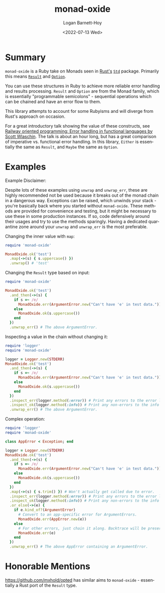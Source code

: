 #+title:     monad-oxide
#+author:    Logan Barnett-Hoy
#+email:     logustus@gmail.com
#+date:      <2022-07-13 Wed>
#+language:  en
#+file_tags:
#+tags:

* Summary
=monad-oxide= is a Ruby take on Monads seen in [[https://www.rust-lang.org/][Rust's]] [[https://doc.rust-lang.org/stable/std/][=Std=]] package. Primarily
this means [[https://doc.rust-lang.org/std/result/enum.Result.html#][=Result=]] and [[https://doc.rust-lang.org/std/option/enum.Option.html][=Option=]].

You can use these structures in Ruby to achieve more reliable error handling and
results processing. =Result= and =Option= are from the Monad family, which is
essentially "programmable semicolons" - sequential operations which can be
chained and have an error flow to them.

This library attempts to account for some Rubyisms and will diverge from Rust's
approach on occasion.

For a great introductory talk showing the value of these constructs, see [[https://vimeo.com/113707214][Railway
oriented programming: Error handling in functional languages by Scott Wlaschin]].
The talk is about an hour long, but has a great comparison of imperative vs.
functional error handling. In this library, =Either= is essentially the same as
=Result=, and =Maybe= the same as =Option=.

* Examples

Example Disclaimer:

Despite lots of these examples using =unwrap= and =unwrap_err=, these are highly
recommended not be used because it breaks out of the monad chain in a dangerous
way. Exceptions can be raised, which unwinds your stack - you're basically back
where you started without =monad-oxide=. These methods are provided for
convenience and testing, but it might be necessary to use these in some
production instances. If so, code defensively around their usages and try to use
the methods sparingly.  Having a dedicated quarantine zone around your =unwrap=
and =unwrap_err= is the most preferable.

Changing the inner value with =map=:
#+begin_src ruby
require 'monad-oxide'

MonadOxide.ok('test')
  .map(->(s) { s.uppercase() })
  .unwrap() # 'test'
#+end_src

Changing the =Result= type based on input:
#+begin_src ruby
require 'monad-oxide'

MonadOxide.ok('test')
  .and_then(->(s) {
    if s =~ /e/
      MonadOxide.err(ArgumentError.new("Can't have 'e' in test data."))
    else
      MonadOxide.ok(s.uppercase())
    end
  })
  .unwrap_err() # The above ArgumentError.
#+end_src

Inspecting a value in the chain without changing it:
#+begin_src ruby
require 'logger'
require 'monad-oxide'

logger = Logger.new(STDERR)
MonadOxide.ok('test')
  .and_then(->(s) {
    if s =~ /e/
      MonadOxide.err(ArgumentError.new("Can't have 'e' in test data."))
    else
      MonadOxide.ok(s.uppercase())
    end
  })
  .inspect_err(logger.method(:error)) # Print any errors to the error log.
  .inspect_ok(logger.method(:info)) # Print any non-errors to the info log.
  .unwrap_err() # The above ArgumentError.
#+end_src

Complex operation:
#+begin_src ruby
require 'logger'
require 'monad-oxide'

class AppError < Exception; end

logger = Logger.new(STDERR)
MonadOxide.ok('test')
  .and_then(->(s) {
    if s =~ /e/
      MonadOxide.err(ArgumentError.new("Can't have 'e' in test data."))
    else
      MonadOxide.ok(s.uppercase())
    end
  })
  .map(->(s) { s.trim() }) # Won't actually get called due to error.
  .inspect_err(logger.method(:error)) # Print any errors to the error log.
  .inspect_ok(logger.method(:info)) # Print any non-errors to the info log.
  .or_else(->(e) {
    if e.kind_of?(ArgumentError)
      # Convert to an app-specific error for ArgumentErrors.
      MonadOxide.err(AppError.new(e))
    else
      # For other errors, just chain it along. Backtrace will be preserved.
      MonadOxide.err(e)
    end
  })
  .unwrap_err() # The above AppError containing an ArgumentError.
#+end_src

* Honorable Mentions

https://github.com/mxhold/opted has similar aims to =monad-oxide= - essentially
a Rust port of the =Result= type.
